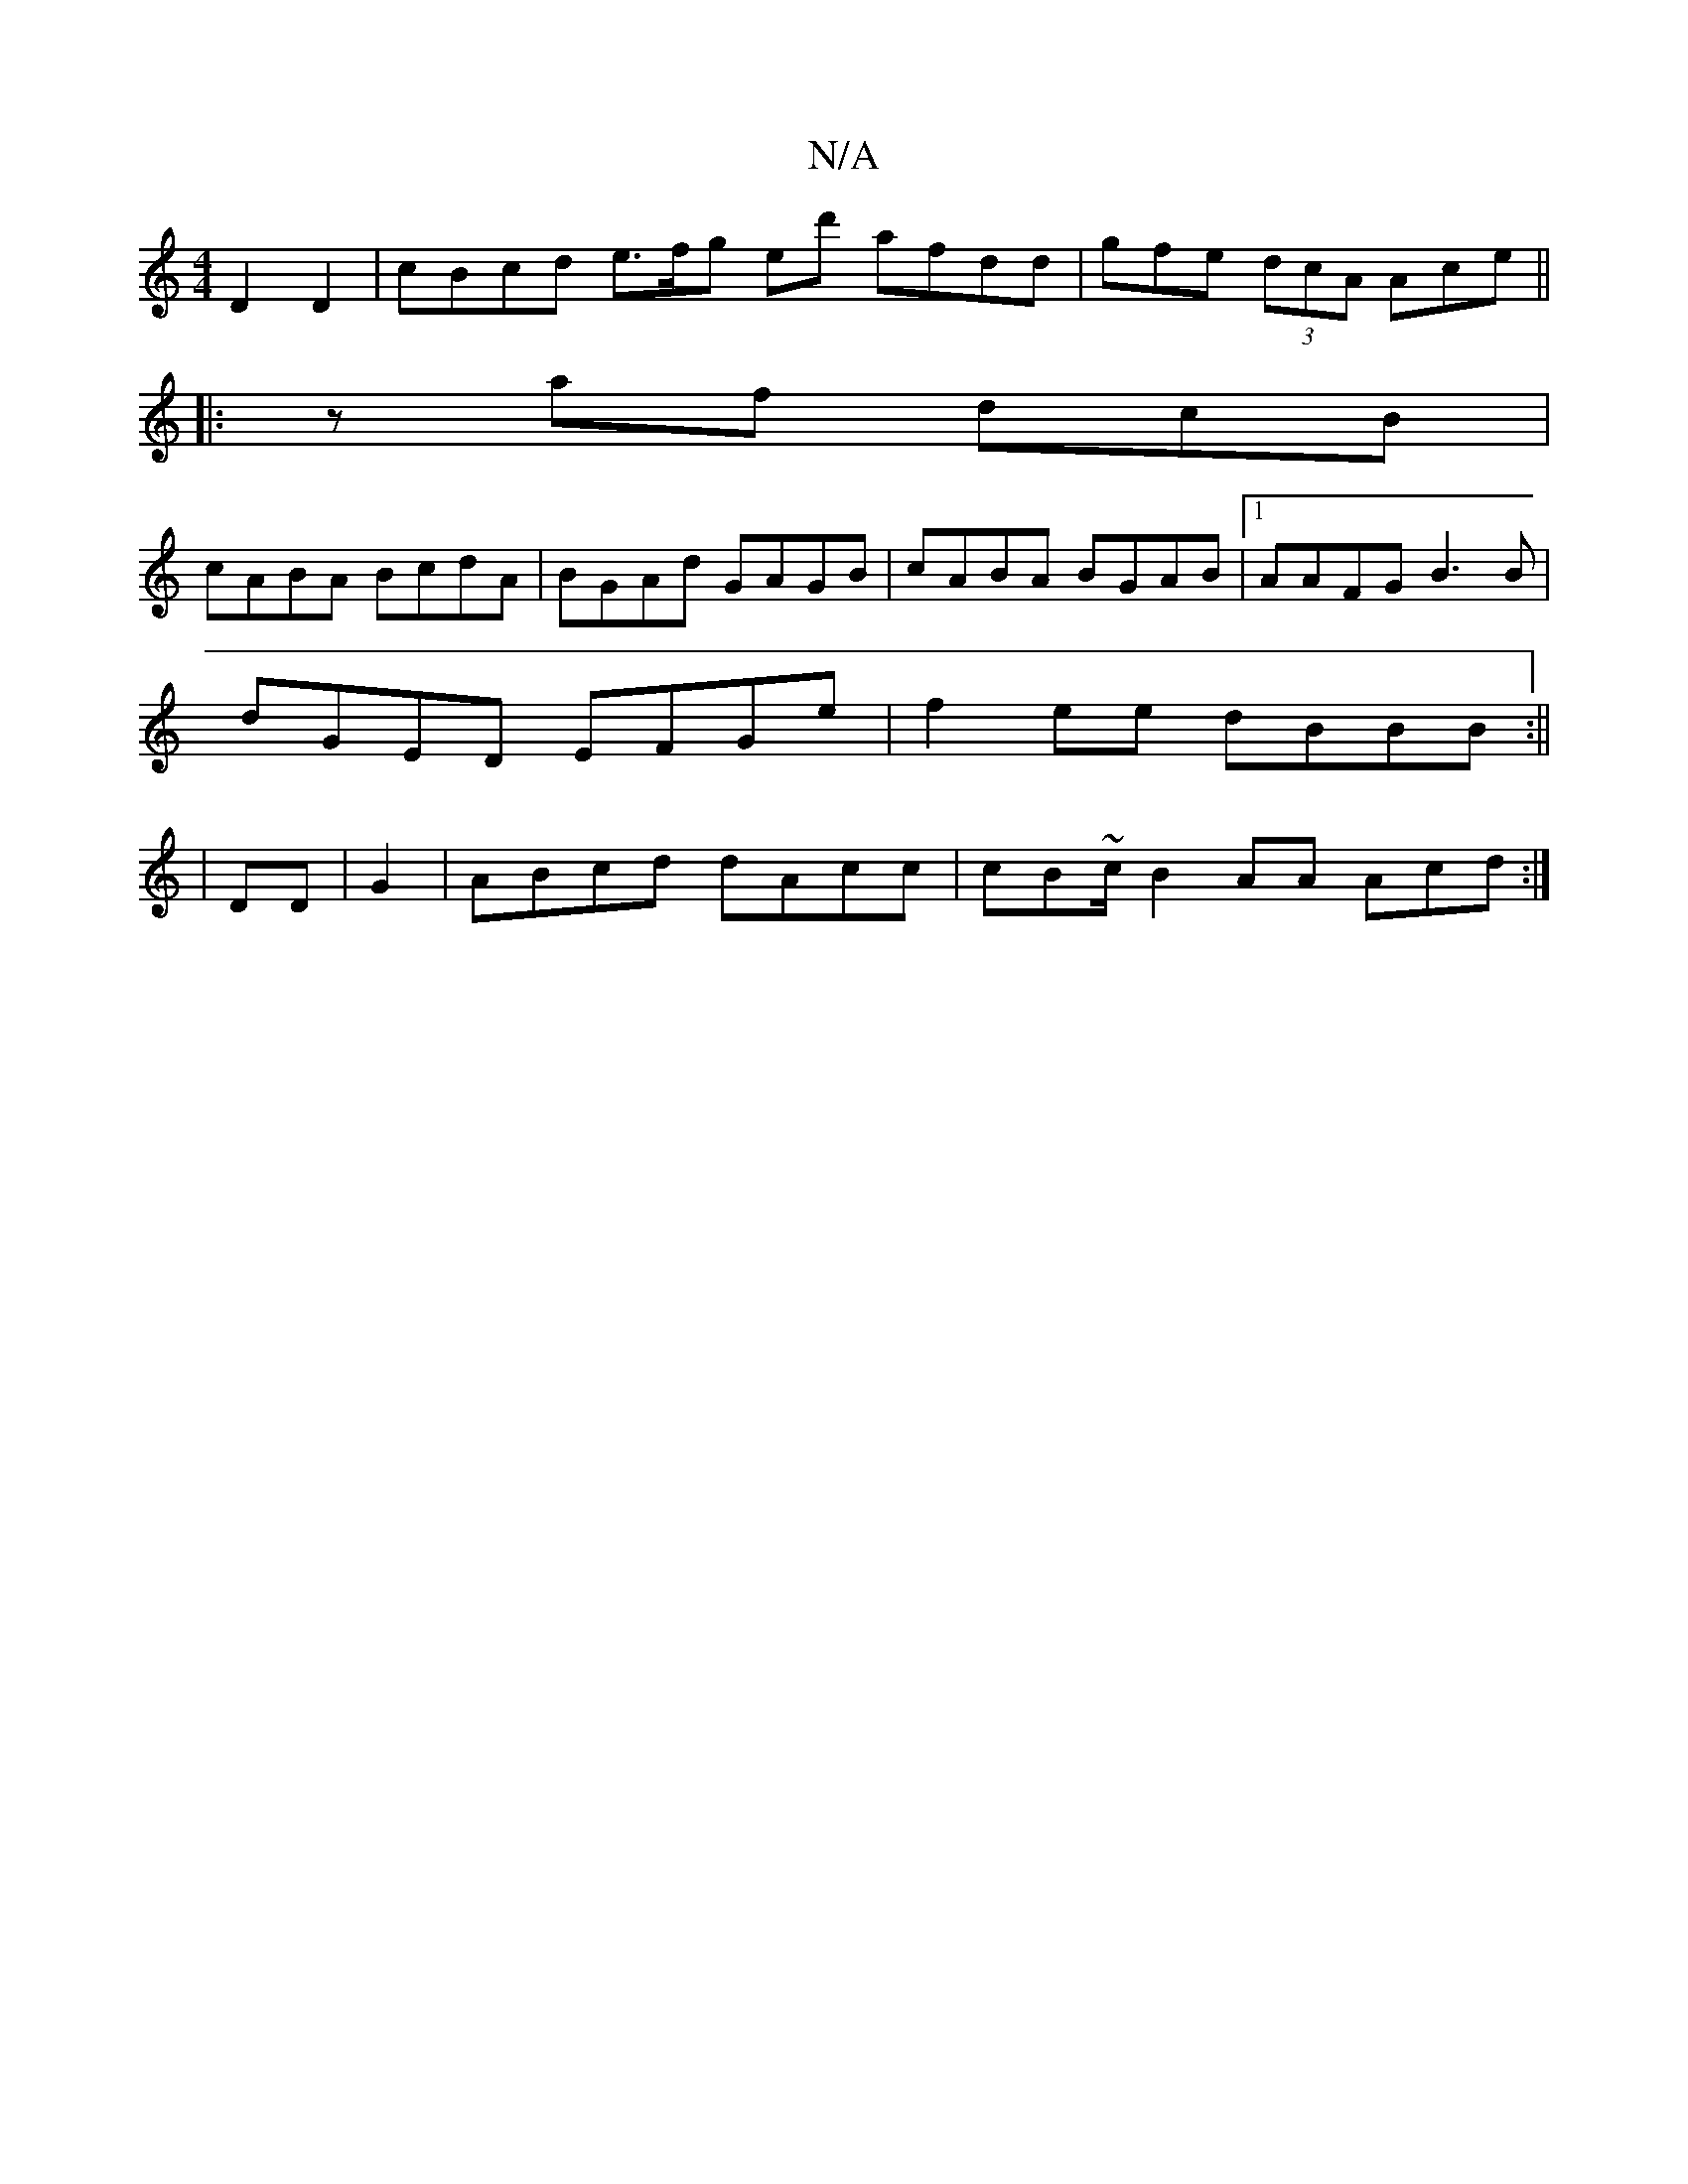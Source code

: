 X:1
T:N/A
M:4/4
R:N/A
K:Cmajor
D2 D2 | cBcd e3/f/g ed' afdd | gfe (3dcA Ace ||
|:zaf dcB|
cABA BcdA| BGAd GAGB|cABA BGAB|1 AAFG B3 B|
dGED EFGe|f2ee dBBB:||
|DD|G2|ABcd dAcc|cB~c/2B2AA Acd:|

G/G/ GB adcB | cedB B>dfg |
fedd efdB |